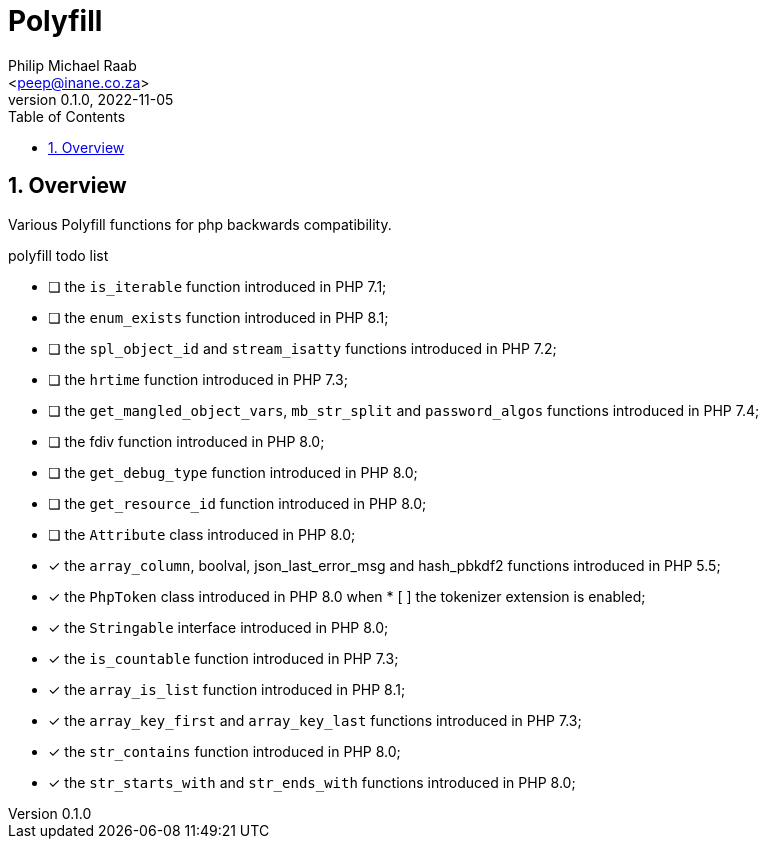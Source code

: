 = Polyfill
:author: Philip Michael Raab
:email: <peep@inane.co.za>
:homepage: http://vaieen.local
:revnumber: 0.1.0
:revdate: 2022-11-05
:experimental:
:hide-uri-scheme:
:table-stripes: even
:icons: font
:source-highlighter: highlight.js
:sectnums: |,all|
:toclevels: 3
:toc: auto

== Overview

Various Polyfill functions for php backwards compatibility.

.polyfill todo list
* [ ] the `is_iterable` function introduced in PHP 7.1;
* [ ] the `enum_exists` function introduced in PHP 8.1;
* [ ] the `spl_object_id` and `stream_isatty` functions introduced in PHP 7.2;
* [ ] the `hrtime` function introduced in PHP 7.3;
* [ ] the `get_mangled_object_vars`, `mb_str_split` and `password_algos` functions introduced in PHP 7.4;
* [ ] the fdiv function introduced in PHP 8.0;
* [ ] the `get_debug_type` function introduced in PHP 8.0;
* [ ] the `get_resource_id` function introduced in PHP 8.0;
* [ ] the `Attribute` class introduced in PHP 8.0;
* [x] the `array_column`, boolval, json_last_error_msg and hash_pbkdf2 functions introduced in PHP 5.5;
* [x] the `PhpToken` class introduced in PHP 8.0 when * [ ] the tokenizer extension is enabled;
* [x] the `Stringable` interface introduced in PHP 8.0;
* [x] the `is_countable` function introduced in PHP 7.3;
* [x] the `array_is_list` function introduced in PHP 8.1;
* [x] the `array_key_first` and `array_key_last` functions introduced in PHP 7.3;
* [x] the `str_contains` function introduced in PHP 8.0;
* [x] the `str_starts_with` and `str_ends_with` functions introduced in PHP 8.0;
